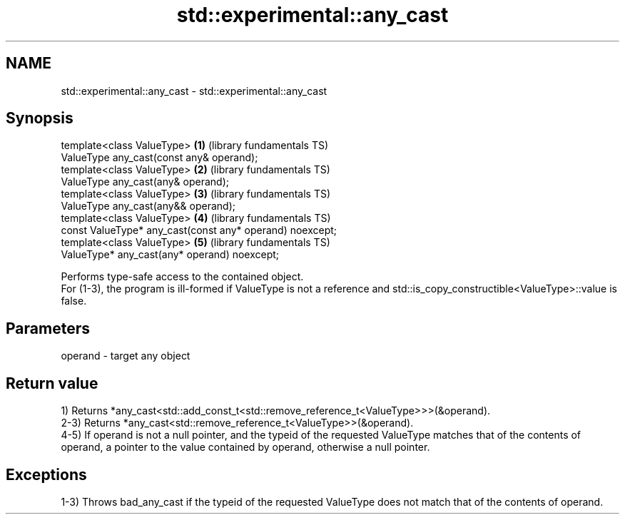 .TH std::experimental::any_cast 3 "2020.03.24" "http://cppreference.com" "C++ Standard Libary"
.SH NAME
std::experimental::any_cast \- std::experimental::any_cast

.SH Synopsis

  template<class ValueType>                               \fB(1)\fP (library fundamentals TS)
  ValueType any_cast(const any& operand);
  template<class ValueType>                               \fB(2)\fP (library fundamentals TS)
  ValueType any_cast(any& operand);
  template<class ValueType>                               \fB(3)\fP (library fundamentals TS)
  ValueType any_cast(any&& operand);
  template<class ValueType>                               \fB(4)\fP (library fundamentals TS)
  const ValueType* any_cast(const any* operand) noexcept;
  template<class ValueType>                               \fB(5)\fP (library fundamentals TS)
  ValueType* any_cast(any* operand) noexcept;

  Performs type-safe access to the contained object.
  For (1-3), the program is ill-formed if ValueType is not a reference and std::is_copy_constructible<ValueType>::value is false.

.SH Parameters


  operand - target any object


.SH Return value

  1) Returns *any_cast<std::add_const_t<std::remove_reference_t<ValueType>>>(&operand).
  2-3) Returns *any_cast<std::remove_reference_t<ValueType>>(&operand).
  4-5) If operand is not a null pointer, and the typeid of the requested ValueType matches that of the contents of operand, a pointer to the value contained by operand, otherwise a null pointer.

.SH Exceptions

  1-3) Throws bad_any_cast if the typeid of the requested ValueType does not match that of the contents of operand.



